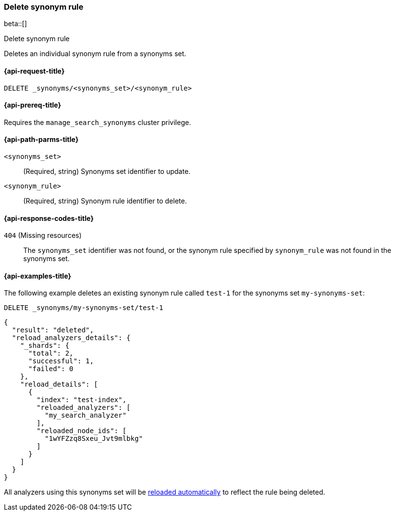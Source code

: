 [[delete-synonym-rule]]
=== Delete synonym rule

beta::[]

++++
<titleabbrev>Delete synonym rule</titleabbrev>
++++

Deletes an individual synonym rule from a synonyms set.

[[delete-synonym-rule-request]]
==== {api-request-title}

`DELETE _synonyms/<synonyms_set>/<synonym_rule>`

[[delete-synonym-rule-prereqs]]
==== {api-prereq-title}

Requires the `manage_search_synonyms` cluster privilege.

[[delete-synonym-rule-path-params]]
==== {api-path-parms-title}

`<synonyms_set>`::
(Required, string)
Synonyms set identifier to update.

`<synonym_rule>`::
(Required, string)
Synonym rule identifier to delete.

[[delete-synonym-rule-response-codes]]
==== {api-response-codes-title}

`404` (Missing resources)::
The `synonyms_set` identifier was not found, or the synonym rule specified by `synonym_rule` was not found in the synonyms set.


[[delete-synonym-rule-example]]
==== {api-examples-title}

The following example deletes an existing synonym rule called `test-1` for the synonyms set `my-synonyms-set`:

////
[source,console]
----
PUT _synonyms/my-synonyms-set
{
  "synonyms_set": [
    {
      "id": "test-1",
      "synonyms": "hello, hi"
    },
    {
      "synonyms": "bye, goodbye"
    },
    {
      "id": "test-2",
      "synonyms": "test => check"
    }
  ]
}

PUT /test-index
{
  "settings": {
    "analysis": {
      "filter": {
        "synonyms_filter": {
          "type": "synonym_graph",
          "synonyms_set": "my-synonyms-set",
          "updateable": true
        }
      },
      "analyzer": {
        "my_index_analyzer": {
          "type": "custom",
          "tokenizer": "standard",
          "filter": ["lowercase"]
        },
        "my_search_analyzer": {
          "type": "custom",
          "tokenizer": "standard",
          "filter": ["lowercase", "synonyms_filter"]
        }
      }
    }
  },
  "mappings": {
    "properties": {
      "title": {
        "type": "text",
        "analyzer": "my_index_analyzer",
        "search_analyzer": "my_search_analyzer"
      }
    }
  }
}
----
// TESTSETUP
////

[source,console]
----
DELETE _synonyms/my-synonyms-set/test-1
----

[source,console-result]
----
{
  "result": "deleted",
  "reload_analyzers_details": {
    "_shards": {
      "total": 2,
      "successful": 1,
      "failed": 0
    },
    "reload_details": [
      {
        "index": "test-index",
        "reloaded_analyzers": [
          "my_search_analyzer"
        ],
        "reloaded_node_ids": [
          "1wYFZzq8Sxeu_Jvt9mlbkg"
        ]
      }
    ]
  }
}
----
// TESTRESPONSE[s/1wYFZzq8Sxeu_Jvt9mlbkg/$body.reload_analyzers_details.reload_details.0.reloaded_node_ids.0/]

All analyzers using this synonyms set will be <<synonyms-set-analyzer-reloading,reloaded automatically>> to reflect the rule being deleted.
